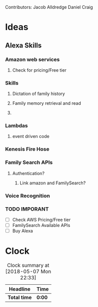 
Contributors: Jacob Alldredge
              Daniel Craig

* Ideas
  :LOGBOOK:
  CLOCK: [2018-05-07 Mon 22:15]
  :END:

** Alexa Skills
*** Amazon web services
**** Check for pricing/Free tier
*** Skills
**** Dictation of family history
**** Family memory retrieval and read
**** 
*** Lambdas
**** event driven code
*** Kenesis Fire Hose
*** Family Search APIs
**** Authentication?
***** Link amazon and FamilySearch?
*** Voice Recognition
*** TODO IMPORANT
    - [ ] Check AWS Pricing/Free tier
    - [ ] FamilySearch Available APIs
    - [ ] Buy Alexa


* Clock
#+BEGIN: clocktable :scope file :maxlevel 2
#+CAPTION: Clock summary at [2018-05-07 Mon 22:33]
| Headline     | Time   |
|--------------+--------|
| *Total time* | *0:00* |
#+END:

